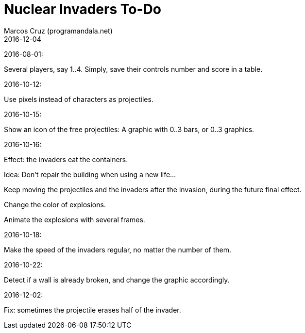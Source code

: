 = Nuclear Invaders To-Do
:author: Marcos Cruz (programandala.net)
:revdate: 2016-12-04

2016-08-01:

Several players, say 1..4. Simply, save their controls number and score in a
table.

2016-10-12:

Use pixels instead of characters as projectiles.

2016-10-15:

Show an icon of the free projectiles: A graphic with 0..3 bars, or
0..3 graphics.

2016-10-16:

Effect: the invaders eat the containers.

Idea: Don't repair the building when using a new life...

Keep moving the projectiles and the invaders after the invasion,
during the future final effect.

Change the color of explosions.

Animate the explosions with several frames.

2016-10-18:

Make the speed of the invaders regular, no matter the number of them.

2016-10-22:

Detect if a wall is already broken, and change the graphic
accordingly.

2016-12-02:

Fix: sometimes the projectile erases half of the invader.
